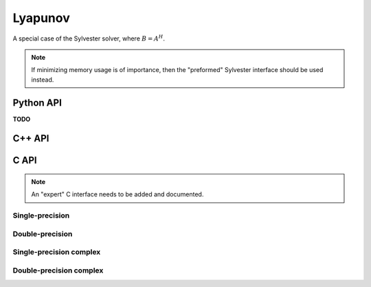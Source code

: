 Lyapunov
========
A special case of the Sylvester solver, where :math:`B = A^H`.

.. note::

   If minimizing memory usage is of importance, then the "preformed" Sylvester
   interface should be used instead.

Python API
----------
**TODO**

C++ API
-------

.. cpp:function:: void Lyapunov( const Matrix<F>& A, const Matrix<F>& C, Matrix<F>& X, SignCtrl<Base<F>> signCtrl=SignCtrl<Base<F>>() )
.. cpp:function:: void Lyapunov( const AbstractDistMatrix<F>& A, const AbstractDistMatrix<F>& C, AbstractDistMatrix<F>& X, SignCtrl<Base<F>> signCtrl=SignCtrl<Base<F>>() )

C API
-----
.. note::

   An "expert" C interface needs to be added and documented.

Single-precision
^^^^^^^^^^^^^^^^
.. c:function:: ElError ElLyapunov_s( ElConstMatrix_s A, ElConstMatrix_s C, ElMatrix_s X )
.. c:function:: ElError ElLyapunovDist_s( ElConstDistMatrix_s A, ElConstDistMatrix_s C, ElDistMatrix_s X )

Double-precision
^^^^^^^^^^^^^^^^
.. c:function:: ElError ElLyapunov_d( ElConstMatrix_d A, ElConstMatrix_d C, ElMatrix_d X )
.. c:function:: ElError ElLyapunovDist_d( ElConstDistMatrix_d A, ElConstDistMatrix_d C, ElDistMatrix_d X )

Single-precision complex
^^^^^^^^^^^^^^^^^^^^^^^^
.. c:function:: ElError ElLyapunov_c( ElConstMatrix_c A, ElConstMatrix_c C, ElMatrix_c X )
.. c:function:: ElError ElLyapunovDist_c( ElConstDistMatrix_c A, ElConstDistMatrix_c C, ElDistMatrix_c X )

Double-precision complex
^^^^^^^^^^^^^^^^^^^^^^^^
.. c:function:: ElError ElLyapunov_z( ElConstMatrix_z A, ElConstMatrix_z C, ElMatrix_z X )
.. c:function:: ElError ElLyapunovDist_z( ElConstDistMatrix_z A, ElConstDistMatrix_z C, ElDistMatrix_z X )

